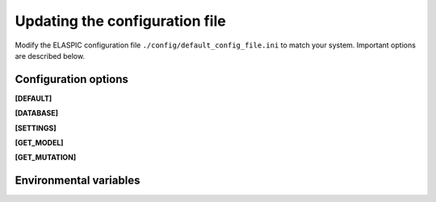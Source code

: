 .. _config_file:

Updating the configuration file
===============================

Modify the ELASPIC configuration file ``./config/default_config_file.ini`` to match your system. 
Important options are described below.


Configuration options
---------------------

**[DEFAULT]**

.. glossary::

   global_temp_path
     Location for storing temporary files. It will be used only if the :envvar:`TMPDIR` environmental variable is not set. Default = "/tmp/".
     
   temp_path string
     A folder in the :term:`global_temp_path` that will contain all the files that are relevant to ELASPIC. A unique folder will be created inside `temp_path` for each job. Default = "elaspic/".
     
   debug
     Whether or not to show detailed debugging information. If True, the logging level will be set to ``logging.DEBUG``. If False, the logging level will be set to ``logging.INFO``. Default = True.
     
   look_for_interactions
     Whether or not to compute models of protein-protein interactions. Default = True.
     
   remake_provean_supset
     Whether or not to remake the Provean supporting set if one or more sequences cannot be found in the BLAST database. Default = False.
     
   n_cores
     Number of cores to use by programs that support multithreading. Default = 1.
     
   schema_version
     Database schema to use for storing and retreiving data. Default = "elaspic".
     
   web_server
     Whether or not the ELASPIC pipeline is being run as part of a webserver. Default = False.

   provean_temp_path
     Location to store provean temporary files if working on any note other than `beagle` or `banting`.
     For internal use only. Default = ''.


**[DATABASE]**

.. glossary::

   db_type
     The database that you are using. Supported databases are `MySQL`, `PostgreSQL`, and `SQLite`.
     
   sqlite_db_path
     Location of the SQLite database. Required only if :term:`db_type` is `SQLite`.

   db_schema
     The name of the schema that holds all elaspic data.

   db_schema_uniprot
     The name of the database schema that holds uniprot sequences. Defaults to :term:`db_schema`.

   db_database
     The name of the database that contains :term:`db_schema` and :term:`db_schema_uniprot`.
     Required only if :term:`db_type` is `PostgreSQL`. Defaults to :term:`db_schema`. 

   db_username
     The username for the database. Required only if :term:`db_type` is `MySQL` or `PostgreSQL`. 

   db_password
     The password for the database. Required only if :term:`db_type` is `MySQL` or `PostgreSQL`. 

   db_url
     The IP address of the database. Required only if :term:`db_type` is `MySQL` or `PostgreSQL`. 

   db_port
     The listening port of the database. Required only if :term:`db_type` is `MySQL` or `PostgreSQL`. 


**[SETTINGS]**

.. glossary::

   path_to_archive
     Location for storing and retreiving precalculated data.
     
   blast_db_path
     Location of the blast **nr** and **pdbaa** databases.

   pdb_path 
     Location of all pdb structures, equivalent to the "data/data/structures/divided/pdb/" folder in the PDB ftp site. Optional.
     
   bin_path
     Location of external binary files required by ELASPIC.


**[GET_MODEL]**

.. glossary::

   modeller_runs
     Number of models that MODELLER should make before choosing the best one. Not implemented! Default = 1.


**[GET_MUTATION]**

.. glossary::

   foldx_water
     - ``-CRYSTAL``: use water molecules in the crystal structure to bridge two protein atoms. 
     - ``-PREDICT``: predict water molecules that make 2 or more hydrogen bonds to the protein. 
     - ``-COMPARE``: compare predicted water bridges with bridges observed in the crystal structure.
     - ``-IGNORE``: don't predict water molecules. Default.

     Source: http://foldx.crg.es/manual3.jsp.
     
   foldx_num_of_runs
     Number of times that FoldX should evaluate a given mutation. Default = 1.
     
   matrix_type
     Substitution matrix for calculating the mutation conservation score. Default = "blosum80".
     
   gap_start 
     Penalty for starting a gap when calculating the mutation conservation score. Default = -16.
     
   gap_extend
     Penalty for extending a gap when calculating the mutation conservation score. Default = -4.



Environmental variables
-----------------------

.. envvar:: PATH

  A colon-separated list of paths where ELASPIC should look for required programs, such as BLAST, T-coffee, Modeller, and cd-hit.

.. envvar:: TMPDIR

  Location to store all temporary files and folders.
  

